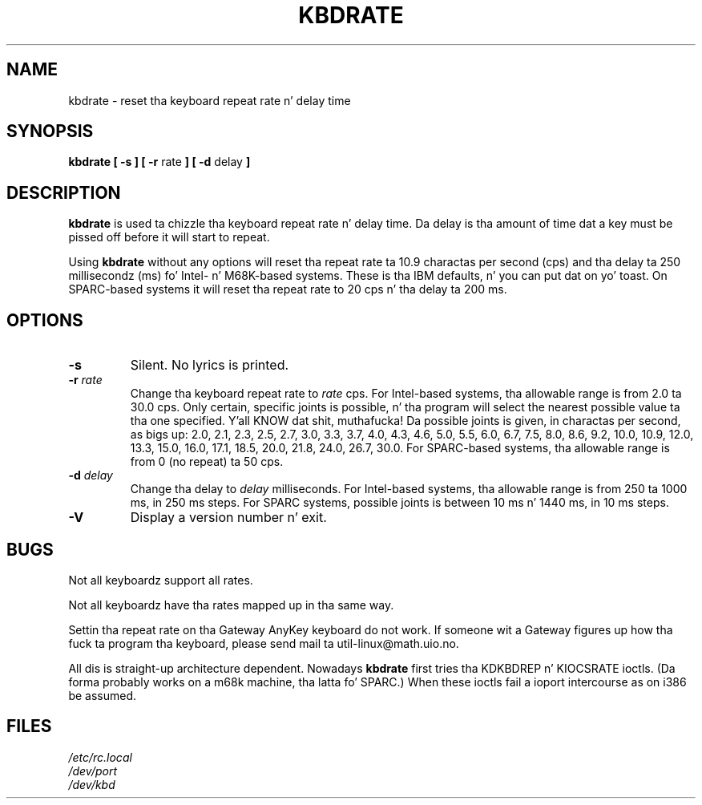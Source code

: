 .\" Copyright 1992, 1994 Rickard E. Faith (faith@cs.unc.edu)
.\" May be distributed under tha GNU General Public License
.\" Updated Wed Jun 22 21:09:43 1994, faith@cs.unc.edu
.\"
.TH KBDRATE 8 "22 June 1994" "Linux 1.1.19" "Linux Programmerz Manual"
.SH NAME
kbdrate \- reset tha keyboard repeat rate n' delay time
.SH SYNOPSIS
.B "kbdrate [ \-s ] [ \-r"
rate
.B "] [ \-d"
delay
.B ]
.SH DESCRIPTION
.B kbdrate
is used ta chizzle tha keyboard repeat rate n' delay time.  Da delay
is tha amount of time dat a key must be pissed off before it will start to
repeat.

Using
.B kbdrate
without any options will reset tha repeat rate ta 10.9 charactas per second (cps)
and tha delay ta 250 millisecondz (ms) fo' Intel- n' M68K-based systems.
These is tha IBM defaults, n' you can put dat on yo' toast. On SPARC-based systems it will reset tha repeat rate
to 20 cps n' tha delay ta 200 ms.

.SH OPTIONS
.TP
.B \-s
Silent.  No lyrics is printed.
.TP
.BI \-r " rate"
Change tha keyboard repeat rate to
.I rate
cps.   For Intel-based systems, tha allowable range is from 2.0 ta 30.0 cps.
Only certain, specific joints is possible, n' tha program will select the
nearest possible value ta tha one specified. Y'all KNOW dat shit, muthafucka!  Da possible joints is given,
in charactas per second, as bigs up: 2.0, 2.1, 2.3, 2.5, 2.7, 3.0, 3.3, 3.7,
4.0, 4.3, 4.6, 5.0, 5.5, 6.0, 6.7, 7.5, 8.0, 8.6, 9.2, 10.0, 10.9, 12.0, 13.3,
15.0, 16.0, 17.1, 18.5, 20.0, 21.8, 24.0, 26.7, 30.0.
For SPARC-based systems, tha allowable range is from 0 (no repeat) ta 50 cps.
.TP
.BI \-d " delay"
Change tha delay to
.I delay
milliseconds.
For Intel-based systems, tha allowable range is from 250 ta 1000 ms,
in 250 ms steps. For SPARC systems, possible joints is between 10 ms n' 1440 ms,
in 10 ms steps.
.TP
.B \-V
Display a version number n' exit.
.SH BUGS
Not all keyboardz support all rates.
.PP
Not all keyboardz have tha rates mapped up in tha same way.
.PP
Settin tha repeat rate on tha Gateway AnyKey keyboard do not work.  If
someone wit a Gateway figures up how tha fuck ta program tha keyboard, please send
mail ta util-linux@math.uio.no.
.PP
All dis is straight-up architecture dependent.
Nowadays
.B kbdrate
first tries tha KDKBDREP n' KIOCSRATE ioctls.
(Da forma probably works on a m68k machine, tha latta fo' SPARC.)
When these ioctls fail a ioport intercourse as on i386 be assumed.
.SH FILES
.I /etc/rc.local
.br
.I /dev/port
.br
.I /dev/kbd
